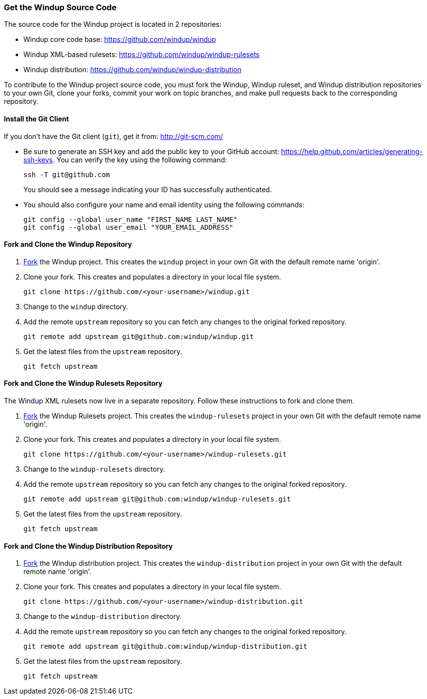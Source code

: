 :ProductName: Windup
:ProductVersion: 2.2.0-Final
:ProductDistribution: windup-distribution-2.2.0-Final
:ProductHomeVar: WINDUP_HOME 

[[Dev-Get-the-Source-Code]]
=== Get the {ProductName} Source Code

The source code for the {ProductName} project is located in 2 repositories:

* {ProductName} core code base: https://github.com/windup/windup
* {ProductName} XML-based rulesets: https://github.com/windup/windup-rulesets
* {ProductName} distribution: https://github.com/windup/windup-distribution

To contribute to the {ProductName} project source code, you must fork the {ProductName}, {ProductName} ruleset, and {ProductName} distribution repositories to your own Git, clone your forks, commit your work on topic branches, and make pull requests back to the corresponding repository.

==== Install the Git Client

If you don't have the Git client (`git`), get it from:
http://git-scm.com/

* Be sure to generate an SSH key and add the public key to your GitHub account: https://help.github.com/articles/generating-ssh-keys. You can verify the key using the following command:

            ssh -T git@github.com
+
You should see a message indicating your ID has successfully authenticated.

* You should also configure your name and email identity using the following commands:

            git config --global user_name "FIRST_NAME LAST_NAME"
            git config --global user_email "YOUR_EMAIL_ADDRESS"

==== Fork and Clone the {ProductName} Repository

. https://github.com/windup/windup/fork[Fork] the {ProductName} project. This
creates the `windup` project in your own Git with the default remote
name 'origin'.
. Clone your fork. This creates and populates a directory in your
local file system.
+
-------------------------------------------------------
git clone https://github.com/<your-username>/windup.git
-------------------------------------------------------
. Change to the `windup` directory.
. Add the remote `upstream` repository so you can fetch any changes to
the original forked repository.
+
--------------------------------------------------------
git remote add upstream git@github.com:windup/windup.git
--------------------------------------------------------
. Get the latest files from the `upstream` repository.
+
------------------
git fetch upstream
------------------


==== Fork and Clone the {ProductName} Rulesets Repository

The {ProductName} XML rulesets now live in a separate repository. Follow these instructions to fork and clone them.

. https://github.com/windup/windup-rulesets/fork[Fork] the {ProductName} Rulesets project. This
creates the `windup-rulesets` project in your own Git with the default remote
name 'origin'.
. Clone your fork. This creates and populates a directory in your local file system.
+
-------------------------------------------------------
git clone https://github.com/<your-username>/windup-rulesets.git
-------------------------------------------------------
. Change to the `windup-rulesets` directory.
. Add the remote `upstream` repository so you can fetch any changes to
the original forked repository.
+
--------------------------------------------------------
git remote add upstream git@github.com:windup/windup-rulesets.git
--------------------------------------------------------
. Get the latest files from the `upstream` repository.
+
------------------
git fetch upstream
------------------


==== Fork and Clone the {ProductName} Distribution Repository


. https://github.com/windup/windup-distribution/fork[Fork] the {ProductName} distribution project. This
creates the `windup-distribution` project in your own Git with the default remote
name 'origin'.
. Clone your fork. This creates and populates a directory in your local file system.
+
-------------------------------------------------------
git clone https://github.com/<your-username>/windup-distribution.git
-------------------------------------------------------
. Change to the `windup-distribution` directory.
. Add the remote `upstream` repository so you can fetch any changes to
the original forked repository.
+
--------------------------------------------------------
git remote add upstream git@github.com:windup/windup-distribution.git
--------------------------------------------------------
. Get the latest files from the `upstream` repository.
+
------------------
git fetch upstream
------------------


